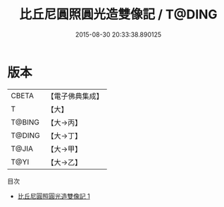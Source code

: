 #+TITLE: 比丘尼圓照圓光造雙像記 / T@DING

#+DATE: 2015-08-30 20:33:38.890125
* 版本
 |     CBETA|【電子佛典集成】|
 |         T|【大】     |
 |    T@BING|【大→丙】   |
 |    T@DING|【大→丁】   |
 |     T@JIA|【大→甲】   |
 |      T@YI|【大→乙】   |
目次
 - [[file:KR6j0493_001.txt][比丘尼圓照圓光造雙像記 1]]

